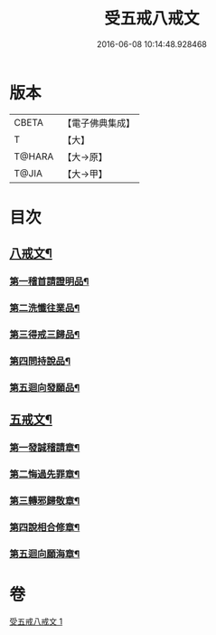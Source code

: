 #+TITLE: 受五戒八戒文 
#+DATE: 2016-06-08 10:14:48.928468

* 版本
 |     CBETA|【電子佛典集成】|
 |         T|【大】     |
 |    T@HARA|【大→原】   |
 |     T@JIA|【大→甲】   |

* 目次
** [[file:KR6j0087_001.txt::001-0941c5][八戒文¶]]
*** [[file:KR6j0087_001.txt::001-0941c6][第一稽首請證明品¶]]
*** [[file:KR6j0087_001.txt::001-0941c13][第二洗懺往業品¶]]
*** [[file:KR6j0087_001.txt::001-0941c22][第三得戒三歸品¶]]
*** [[file:KR6j0087_001.txt::001-0941c28][第四問持說品¶]]
*** [[file:KR6j0087_001.txt::001-0942a7][第五迴向發願品¶]]
** [[file:KR6j0087_001.txt::001-0942a13][五戒文¶]]
*** [[file:KR6j0087_001.txt::001-0942a17][第一發誠稽請章¶]]
*** [[file:KR6j0087_001.txt::001-0942a27][第二悔過先罪章¶]]
*** [[file:KR6j0087_001.txt::001-0942b7][第三轉邪歸敬章¶]]
*** [[file:KR6j0087_001.txt::001-0942b15][第四說相合修章¶]]
*** [[file:KR6j0087_001.txt::001-0942b19][第五迴向願海章¶]]

* 卷
[[file:KR6j0087_001.txt][受五戒八戒文 1]]

